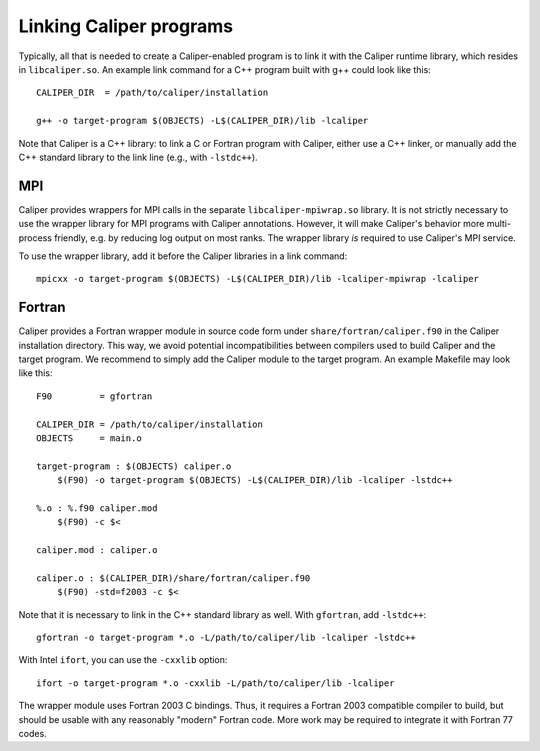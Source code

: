 Linking Caliper programs
================================

Typically, all that is needed to create a Caliper-enabled program is
to link it with the Caliper runtime library, which resides in
``libcaliper.so``. An example link command for a C++ program built
with g++ could look like this: ::
  
  CALIPER_DIR  = /path/to/caliper/installation

  g++ -o target-program $(OBJECTS) -L$(CALIPER_DIR)/lib -lcaliper

Note that Caliper is a C++ library: to link a C or Fortran program
with Caliper, either use a C++ linker, or manually add the C++
standard library to the link line (e.g., with ``-lstdc++``).

MPI
--------------------------------

Caliper provides wrappers for MPI calls in the separate
``libcaliper-mpiwrap.so`` library. It is not strictly necessary to use
the wrapper library for MPI programs with Caliper
annotations. However, it will make Caliper's behavior more
multi-process friendly, e.g. by reducing log output on most ranks. The
wrapper library *is* required to use Caliper's MPI service.

To use the wrapper library, add it before the Caliper libraries in a
link command: ::

  mpicxx -o target-program $(OBJECTS) -L$(CALIPER_DIR)/lib -lcaliper-mpiwrap -lcaliper

Fortran
--------------------------------

Caliper provides a Fortran wrapper module in source code form under
``share/fortran/caliper.f90`` in the Caliper installation
directory. This way, we avoid potential incompatibilities between
compilers used to build Caliper and the target program.
We recommend to simply add the Caliper module to the target
program. An example Makefile may look like this: ::

  F90         = gfortran
  
  CALIPER_DIR = /path/to/caliper/installation
  OBJECTS     = main.o
  
  target-program : $(OBJECTS) caliper.o
      $(F90) -o target-program $(OBJECTS) -L$(CALIPER_DIR)/lib -lcaliper -lstdc++

  %.o : %.f90 caliper.mod
      $(F90) -c $<

  caliper.mod : caliper.o
      
  caliper.o : $(CALIPER_DIR)/share/fortran/caliper.f90
      $(F90) -std=f2003 -c $<

Note that it is necessary to link in the C++ standard library as
well. With ``gfortran``, add ``-lstdc++``: ::

  gfortran -o target-program *.o -L/path/to/caliper/lib -lcaliper -lstdc++
  
With Intel ``ifort``, you can use the ``-cxxlib`` option: ::

  ifort -o target-program *.o -cxxlib -L/path/to/caliper/lib -lcaliper

The wrapper module uses Fortran 2003 C bindings. Thus, it requires a
Fortran 2003 compatible compiler to build, but should be usable with
any reasonably "modern" Fortran code. More work may be required to
integrate it with Fortran 77 codes.

